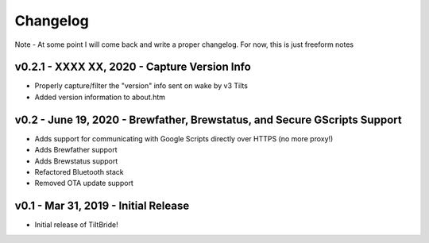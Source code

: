 Changelog
#########

Note - At some point I will come back and write a proper changelog. For now, this is just freeform notes


v0.2.1 - XXXX XX, 2020 - Capture Version Info
---------------------------------------------

- Properly capture/filter the "version" info sent on wake by v3 Tilts
- Added version information to about.htm



v0.2 - June 19, 2020 - Brewfather, Brewstatus, and Secure GScripts Support
--------------------------------------------------------------------------

- Adds support for communicating with Google Scripts directly over HTTPS (no more proxy!)
- Adds Brewfather support
- Adds Brewstatus support
- Refactored Bluetooth stack
- Removed OTA update support



v0.1 - Mar 31, 2019 - Initial Release
-------------------------------------

- Initial release of TiltBride!